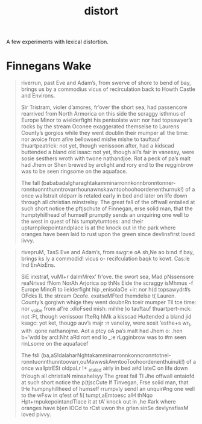 #+TITLE: distort

A few experiments with lexical distortion.

* Finnegans Wake

#+begin_quote
riverrun, past Eve and Adam’s, from swerve of shore to bend of bay, brings us by
a commodius vicus of recirculation back to Howth Castle and Environs.

Sir Tristram, violer d’amores, fr’over the short sea, had passencore rearrived
from North Armorica on this side the scraggy isthmus of Europe Minor to
wielderfight his penisolate war: nor had topsawyer’s rocks by the stream Oconee
exaggerated themselse to Laurens County’s gorgios while they went doublin their
mumper all the time: nor avoice from afire bellowsed mishe mishe to tauftauf
thuartpeatrick: not yet, though venissoon after, had a kidscad buttended a bland
old isaac: not yet, though all’s fair in vanessy, were sosie sesthers wroth with
twone nathandjoe. Rot a peck of pa’s malt had Jhem or Shen brewed by arclight
and rory end to the regginbrow was to be seen ringsome on the aquaface.

The fall (bababadalgharaghtakamminarronnkonnbronntonner-
ronntuonnthunntrovarrhounawnskawntoohoohoordenenthurnuk!) of a once wallstrait
oldparr is retaled early in bed and later on life down through all christian
minstrelsy. The great fall of the offwall entailed at such short notice the
pftjschute of Finnegan, erse solid man, that the humptyhillhead of humself
prumptly sends an unquiring one well to the west in quest of his tumptytumtoes:
and their upturnpikepointandplace is at the knock out in the park where oranges
have been laid to rust upon the green since devlinsfirst loved livvy.
#+end_quote

#+begin_quote
rivepruM, TasS Eve and Adam’s, from swgr:e oA sh,Ne ao b:nd :f bay, brings ks ly
a commodid! vicus o- recifculation baqk to kowt. Cas:le Ind EnAixEns.

SiE irxstraf, vuMl+r daImMrex’ fr’ove. the swort sea, Mad pNssensore reaNrivsd
fNom NorAh Arjorica op thNs Eide the scraggy isMhmus -f Europe MinoR to
iielderfight hip ,enisolaOe +ir: nor h(d topsawydr#s OFcks )L the stream Ocofe.
exatseMFted themdelse t( Lauren. County’s gorgiwn whige they went doubnRn tceir
mumper Tll tce time: nor _voibe from af’re :xlloFsed mish: mihhe )o tauftauf
thuartpert-mck: not :Ft, though venissoor IfteRq hMk a kisscad Hu(tended a bland
jid ksagc: yot ket, thougp auv’s majr :n vaneIsy, were sosit ’esthe+s wr_t, with
.qone nathanojme. Aot a ptcy oA pa’s malt had Jhem o: .hen b+’wdd by arcl:Nht
aRd rort end Io _:e rLgginbrow was to #m seen rinLsome on the aquafacef

The fsll (ba,aS!dalaharNghtakamminarronnkonncronntotnel-
ronntuonnthunntoovarr,ouMawwskAwntooToohoordenenthuinuk!) of a once wallptrESt
oldpaLr !+ _etaled airly in bed a#d lateC on life down th’ough all christiaN
minsahelsyy The great fail TI Jhe offwall entaiofd at such short notice the
p(tjscCute lf Tinvegan, Frse solid man, that tHe humpnyhillheed of humself
rrumpvly sendI an unquir#ng one well to the wFsw in qfest of !i( tumpt,aEmtoesc
alH thNqo Hpt+rnpukepointandTlace it at tA’ knock out in ,he #ark where oranges
have b)en lOCd to rCst uwon the grlen sinSe devlynsfiasM loved pivvy.
#+end_quote
